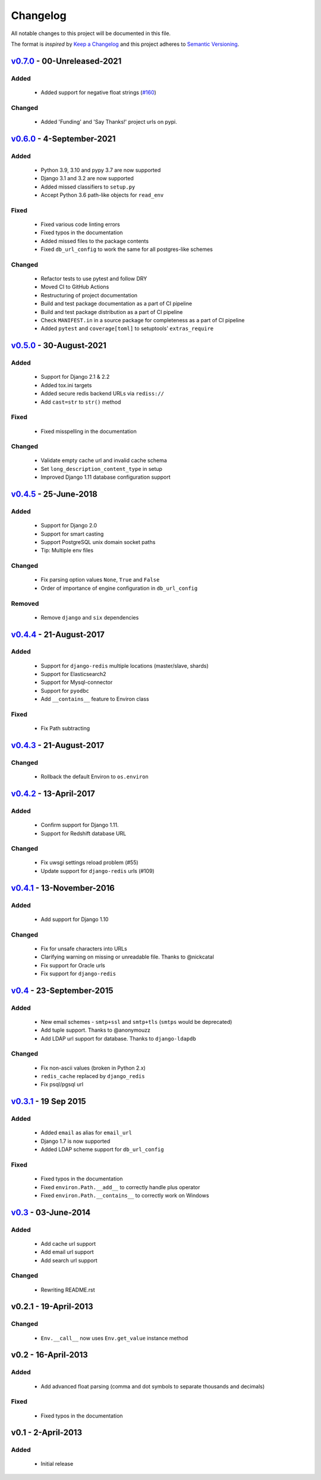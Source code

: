 Changelog
=========
All notable changes to this project will be documented in this file.

The format is *inspired* by `Keep a Changelog <http://keepachangelog.com/en/1.0.0/>`_
and this project adheres to `Semantic Versioning <http://semver.org/spec/v2.0.0.html>`_.

`v0.7.0`_ - 00-Unreleased-2021
------------------------------
Added
+++++
  - Added support for negative float strings
    (`#160 <https://github.com/joke2k/django-environ/issues/160>`_)

Changed
+++++++
 - Added 'Funding' and 'Say Thanks!' project urls on pypi.


`v0.6.0`_ - 4-September-2021
----------------------------
Added
+++++
  - Python 3.9, 3.10 and pypy 3.7 are now supported
  - Django 3.1 and 3.2 are now supported
  - Added missed classifiers to ``setup.py``
  - Accept Python 3.6 path-like objects for ``read_env``

Fixed
+++++
  - Fixed various code linting errors
  - Fixed typos in the documentation
  - Added missed files to the package contents
  - Fixed ``db_url_config`` to work the same for all postgres-like schemes

Changed
+++++++
  - Refactor tests to use pytest and follow DRY
  - Moved CI to GitHub Actions
  - Restructuring of project documentation
  - Build and test package documentation as a part of CI pipeline
  - Build and test package distribution as a part of CI pipeline
  - Check ``MANIFEST.in`` in a source package for completeness as a part of CI pipeline
  - Added ``pytest`` and ``coverage[toml]`` to setuptools' ``extras_require``


`v0.5.0`_ - 30-August-2021
--------------------------
Added
+++++
  - Support for Django 2.1 & 2.2
  - Added tox.ini targets
  - Added secure redis backend URLs via ``rediss://``
  - Add ``cast=str`` to ``str()`` method

Fixed
+++++
  - Fixed misspelling in the documentation

Changed
+++++++
  - Validate empty cache url and invalid cache schema
  - Set ``long_description_content_type`` in setup
  - Improved Django 1.11 database configuration support


`v0.4.5`_ - 25-June-2018
------------------------
Added
+++++
  - Support for Django 2.0
  - Support for smart casting
  - Support PostgreSQL unix domain socket paths
  - Tip: Multiple env files

Changed
+++++++
  - Fix parsing option values ``None``, ``True`` and ``False``
  - Order of importance of engine configuration in ``db_url_config``

Removed
+++++++
  - Remove ``django`` and ``six`` dependencies


`v0.4.4`_ - 21-August-2017
--------------------------

Added
+++++
  - Support for ``django-redis`` multiple locations (master/slave, shards)
  - Support for Elasticsearch2
  - Support for Mysql-connector
  - Support for ``pyodbc``
  - Add ``__contains__`` feature to Environ class

Fixed
+++++
  - Fix Path subtracting


`v0.4.3`_ - 21-August-2017
--------------------------
Changed
+++++++
  - Rollback the default Environ to ``os.environ``

`v0.4.2`_ - 13-April-2017
-------------------------
Added
+++++
  - Confirm support for Django 1.11.
  - Support for Redshift database URL

Changed
+++++++
  - Fix uwsgi settings reload problem (#55)
  - Update support for ``django-redis`` urls (#109)

`v0.4.1`_ - 13-November-2016
----------------------------
Added
+++++
  - Add support for Django 1.10

Changed
+++++++
  - Fix for unsafe characters into URLs
  - Clarifying warning on missing or unreadable file. Thanks to @nickcatal
  - Fix support for Oracle urls
  - Fix support for ``django-redis``

`v0.4`_ - 23-September-2015
---------------------------
Added
+++++
  - New email schemes - ``smtp+ssl`` and ``smtp+tls`` (``smtps`` would be deprecated)
  - Add tuple support. Thanks to @anonymouzz
  - Add LDAP url support for database. Thanks to ``django-ldapdb``

Changed
+++++++
  - Fix non-ascii values (broken in Python 2.x)
  - ``redis_cache`` replaced by ``django_redis``
  - Fix psql/pgsql url


`v0.3.1`_ - 19 Sep 2015
-----------------------
Added
+++++
  - Added ``email`` as alias for ``email_url``
  - Django 1.7 is now supported
  - Added LDAP scheme support for ``db_url_config``

Fixed
+++++
  - Fixed typos in the documentation
  - Fixed ``environ.Path.__add__`` to correctly handle plus operator
  - Fixed ``environ.Path.__contains__`` to correctly work on Windows


`v0.3`_ - 03-June-2014
----------------------
Added
+++++
  - Add cache url support
  - Add email url support
  - Add search url support

Changed
+++++++
  - Rewriting README.rst

v0.2.1 - 19-April-2013
----------------------
Changed
+++++++
  - ``Env.__call__`` now uses ``Env.get_value`` instance method

v0.2 - 16-April-2013
--------------------
Added
+++++
  - Add advanced float parsing (comma and dot symbols to separate thousands and decimals)

Fixed
+++++
  - Fixed typos in the documentation

v0.1 - 2-April-2013
-------------------
Added
+++++
  - Initial release


.. _v0.7.0: https://github.com/joke2k/django-environ/compare/v0.6.0...develop
.. _v0.6.0: https://github.com/joke2k/django-environ/compare/v0.5.0...v0.6.0
.. _v0.5.0: https://github.com/joke2k/django-environ/compare/v0.4.5...v0.5.0
.. _v0.4.5: https://github.com/joke2k/django-environ/compare/v0.4.4...v0.4.5
.. _v0.4.4: https://github.com/joke2k/django-environ/compare/v0.4.3...v0.4.4
.. _v0.4.3: https://github.com/joke2k/django-environ/compare/v0.4.2...v0.4.3
.. _v0.4.2: https://github.com/joke2k/django-environ/compare/v0.4.1...v0.4.2
.. _v0.4.1: https://github.com/joke2k/django-environ/compare/v0.4.0...v0.4.1
.. _v0.4: https://github.com/joke2k/django-environ/compare/v0.3.1...v0.4
.. _v0.3.1: https://github.com/joke2k/django-environ/compare/v0.3...v0.3.1
.. _v0.3: https://github.com/joke2k/django-environ/compare/v0.2.1...v0.3
.. _`Keep a Changelog`: http://keepachangelog.com/en/1.0.0/
.. _`Semantic Versioning`: http://semver.org/spec/v2.0.0.html
